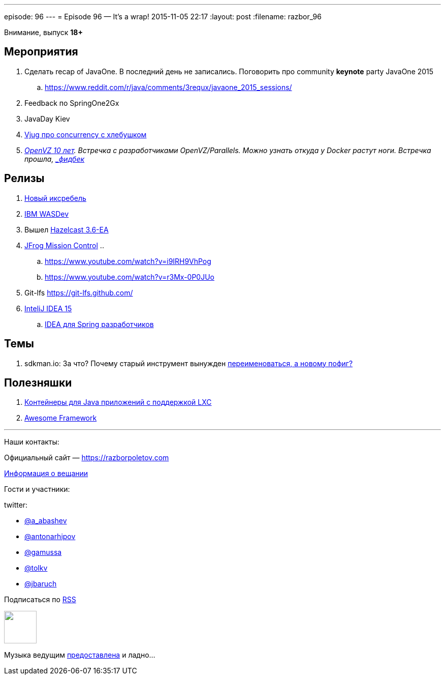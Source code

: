 ---
episode: 96
---
= Episode 96 — It's a wrap!
2015-11-05 22:17
:layout: post
:filename: razbor_96

Внимание, выпуск *18+*

== Мероприятия

.  Сделать recap of JavaOne. В последний день не записались. Поговорить про community [line-through]*keynote* party JavaOne 2015
.. https://www.reddit.com/r/java/comments/3requx/javaone_2015_sessions/
. Feedback по SpringOne2Gx
. JavaDay Kiev
. https://www.youtube.com/watch?v=H9CCFf6XgyQ[Vjug про concurrency с хлебушком]
. https://events.yandex.ru/events/yagosti/19-september-2015-linux/[_OpenVZ 10 лет]. Встречка с разработчиками OpenVZ/Parallels. Можно узнать откуда у Docker растут ноги. Встречка прошла, http://habrahabr.ru/company/centosadmin/blog/268295/[_фидбек_]

== Релизы

.  http://zeroturnaround.com/blog/xrebel-2-3-release-brings-dynamodb-quartz-jms-and-more/[Новый иксребель]
.  https://github.com/wasdev[IBM WASDev]
.  Вышел http://docs.hazelcast.org/docs/3.6-EA/manual/html-single/index.html#new-features[Hazelcast 3.6-EA]
.  https://www.jfrog.com/mission-control/[JFrog Mission Control]
..  
..  https://www.youtube.com/watch?v=i9IRH9VhPog
..  https://www.youtube.com/watch?v=r3Mx-0P0JUo
.  Git-lfs https://git-lfs.github.com/
.  http://habrahabr.ru/company/JetBrains/blog/268117/[InteliJ IDEA 15]
.. http://info.jetbrains.com/IDEA-Webinar-November2015-registration.html[IDEA для Spring разработчиков]

== Темы

.  sdkman.io: За что? Почему старый инструмент вынужден http://mike-neck.hatenadiary.com/entry/2015/09/17/234228[переименоваться, а новому пофиг?]

== Полезняшки

.  http://www.capsule.io/[Контейнеры для Java приложений c поддержкой LXC]
.  https://github.com/sindresorhus/awesome[Awesome Framework]



'''

Наши контакты:

Официальный сайт — https://razborpoletov.com[https://razborpoletov.com]

https://razborpoletov.com/broadcast.html[Информация о вещании]

Гости и участники:

twitter:

  * https://twitter.com/a_abashev[@a_abashev]
  * https://twitter.com/antonarhipov[@antonarhipov]
  * https://twitter.com/gamussa[@gamussa]
  * https://twitter.com/tolkv[@tolkv]
  * https://twitter.com/jbaruch[@jbaruch]

++++
<!-- player goes here-->

<audio preload="none">
   <source src="http://traffic.libsyn.com/razborpoletov/razbor_96.mp3" type="audio/mp3" />
   Your browser does not support the audio tag.
</audio>
++++

Подписаться по http://feeds.feedburner.com/razbor-podcast[RSS]

++++
<!-- episode file link goes here-->
<a href="http://traffic.libsyn.com/razborpoletov/razbor_96.mp3" imageanchor="1" style="clear: left; margin-bottom: 1em; margin-left: auto; margin-right: 2em;"><img border="0" height="64" src="https://razborpoletov.com/images/mp3.png" width="64" /></a>
++++

Музыка ведущим http://www.audiobank.fm/single-music/27/111/More-And-Less/[предоставлена] и ладно...
